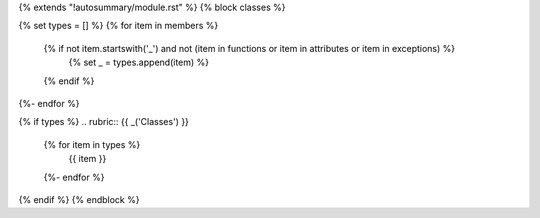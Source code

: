 {% extends "!autosummary/module.rst" %}
{% block classes %}

{% set types = [] %}
{% for item in members %}
   {% if not item.startswith('_') and not (item in functions or item in attributes or item in exceptions) %}
      {% set _ = types.append(item) %}
   {% endif %}
{%- endfor %}

{% if types %}
.. rubric:: {{ _('Classes') }}

   .. autosummary::
      :toctree:
      :nosignatures:
   {% for item in types %}
      {{ item }}
   {%- endfor %}

{% endif %}
{% endblock %}

